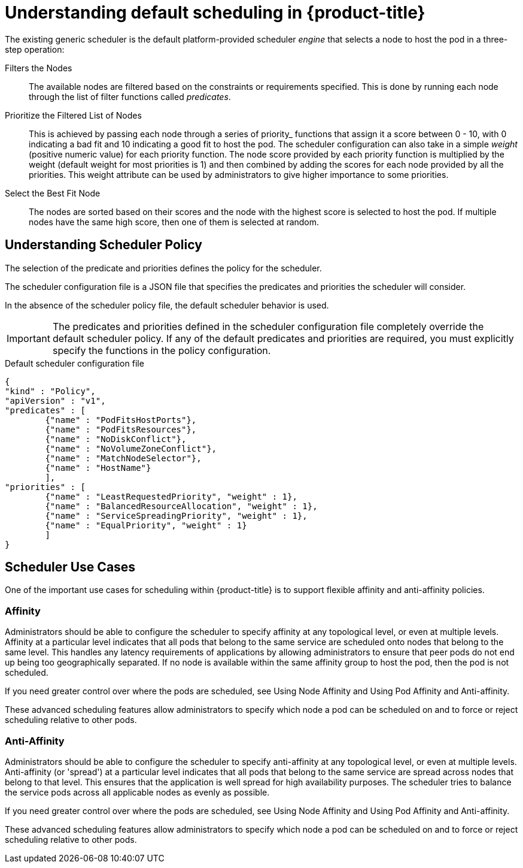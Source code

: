 // Module included in the following assemblies:
//
// * nodes/nodes-scheduler-default.adoc

[id='nodes-scheduler-default-about_{context}']
= Understanding default scheduling in {product-title}

The existing generic scheduler is the default platform-provided scheduler
_engine_ that selects a node to host the pod in a three-step operation:


Filters the Nodes::
The available nodes are filtered based on the constraints or requirements
specified. This is done by running each node through the list of filter
functions called _predicates_.

Prioritize the Filtered List of Nodes::
This is achieved by passing each node through a series of priority_ functions
that assign it a score between 0 - 10, with 0 indicating a bad fit and 10
indicating a good fit to host the pod. The scheduler configuration can also take
in a simple _weight_ (positive numeric value) for each priority function. The
node score provided by each priority function is multiplied by the weight
(default weight for most priorities is 1) and then combined by adding the scores for each node
provided by all the priorities. This weight attribute can be used by
administrators to give higher importance to some priorities.

Select the Best Fit Node::
The nodes are sorted based on their scores and the node with the highest score
is selected to host the pod. If multiple nodes have the same high score, then
one of them is selected at random.

[id='nodes-scheduler-default-about-understanding-{context}']
== Understanding Scheduler Policy

The selection of the predicate and priorities defines the policy for the scheduler.

The scheduler configuration file is a JSON file that specifies the predicates and priorities the scheduler
will consider.

In the absence of the scheduler policy file, the default scheduler behavior is used.

// we are working on how to configures this in 4.0 right now in https://github.com/openshift/api/pull/181

[IMPORTANT]
====
The predicates and priorities defined in
the scheduler configuration file completely override the default scheduler
policy. If any of the default predicates and priorities are required,
you must explicitly specify the functions in the policy configuration.
====

.Default scheduler configuration file
[source,json]
----
{
"kind" : "Policy",
"apiVersion" : "v1",
"predicates" : [
	{"name" : "PodFitsHostPorts"},
	{"name" : "PodFitsResources"},
	{"name" : "NoDiskConflict"},
	{"name" : "NoVolumeZoneConflict"},
	{"name" : "MatchNodeSelector"},
	{"name" : "HostName"}
	],
"priorities" : [
	{"name" : "LeastRequestedPriority", "weight" : 1},
	{"name" : "BalancedResourceAllocation", "weight" : 1},
	{"name" : "ServiceSpreadingPriority", "weight" : 1},
	{"name" : "EqualPriority", "weight" : 1}
	]
}
----

[id='nodes-scheduler-default-about-use-cases-{context}']
== Scheduler Use Cases

One of the important use cases for scheduling within {product-title} is to
support flexible affinity and anti-affinity policies.
ifdef::openshift-enterprise,openshift-origin[]

[id='infrastructure-topological-levels-{context}']
=== Infrastructure Topological Levels

Administrators can define multiple topological levels for their infrastructure
(nodes) by specifying labels on nodes. For example: `region=r1`, `zone=z1`, `rack=s1`.

These label names have no particular meaning and
administrators are free to name their infrastructure levels anything, such as
city/building/room. Also, administrators can define any number of levels
for their infrastructure topology, with three levels usually being adequate
(such as: `regions` -> `zones` -> `racks`).  Administrators can specify affinity
and anti-affinity rules at each of these levels in any combination.
endif::openshift-enterprise,openshift-origin[]

[id='affinity-{context}']
=== Affinity

Administrators should be able to configure the scheduler to specify affinity at
any topological level, or even at multiple levels. Affinity at a particular
level indicates that all pods that belong to the same service are scheduled
onto nodes that belong to the same level. This handles any latency requirements
of applications by allowing administrators to ensure that peer pods do not end
up being too geographically separated. If no node is available within the same
affinity group to host the pod, then the pod is not scheduled.

If you need greater control over where the pods are scheduled, see Using Node Affinity and
Using Pod Affinity and Anti-affinity.

These advanced scheduling features allow administrators
to specify which node a pod can be scheduled on and to force or reject scheduling relative to other pods.


[id='anti-affinity-{context}']
=== Anti-Affinity

Administrators should be able to configure the scheduler to specify
anti-affinity at any topological level, or even at multiple levels.
Anti-affinity (or 'spread') at a particular level indicates that all pods that
belong to the same service are spread across nodes that belong to that
level. This ensures that the application is well spread for high availability
purposes. The scheduler tries to balance the service pods across all
applicable nodes as evenly as possible.

If you need greater control over where the pods are scheduled, see Using Node Affinity and
Using Pod Affinity and Anti-affinity.

These advanced scheduling features allow administrators
to specify which node a pod can be scheduled on and to force or reject scheduling relative to other pods.
